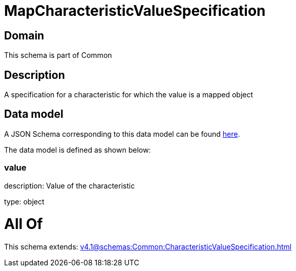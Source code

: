 = MapCharacteristicValueSpecification

[#domain]
== Domain

This schema is part of Common

[#description]
== Description

A specification for a characteristic for which the value is a mapped object


[#data_model]
== Data model

A JSON Schema corresponding to this data model can be found https://tmforum.org[here].

The data model is defined as shown below:


=== value
description: Value of the characteristic

type: object


= All Of 
This schema extends: xref:v4.1@schemas:Common:CharacteristicValueSpecification.adoc[]
